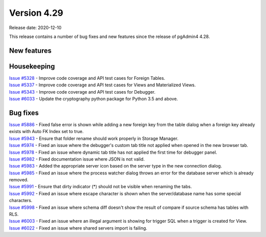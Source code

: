 ************
Version 4.29
************

Release date: 2020-12-10

This release contains a number of bug fixes and new features since the release of pgAdmin4 4.28.

New features
************


Housekeeping
************

| `Issue #5328 <https://redmine.postgresql.org/issues/5328>`_ -  Improve code coverage and API test cases for Foreign Tables.
| `Issue #5337 <https://redmine.postgresql.org/issues/5337>`_ -  Improve code coverage and API test cases for Views and Materialized Views.
| `Issue #5343 <https://redmine.postgresql.org/issues/5343>`_ -  Improve code coverage and API test cases for Debugger.
| `Issue #6033 <https://redmine.postgresql.org/issues/6033>`_ -  Update the cryptography python package for Python 3.5 and above.

Bug fixes
*********

| `Issue #5886 <https://redmine.postgresql.org/issues/5886>`_ -  Fixed false error is shown while adding a new foreign key from the table dialog when a foreign key already exists with Auto FK Index set to true.
| `Issue #5943 <https://redmine.postgresql.org/issues/5943>`_ -  Ensure that folder rename should work properly in Storage Manager.
| `Issue #5974 <https://redmine.postgresql.org/issues/5974>`_ -  Fixed an issue where the debugger's custom tab title not applied when opened in the new browser tab.
| `Issue #5978 <https://redmine.postgresql.org/issues/5978>`_ -  Fixed an issue where dynamic tab title has not applied the first time for debugger panel.
| `Issue #5982 <https://redmine.postgresql.org/issues/5982>`_ -  Fixed documentation issue where JSON is not valid.
| `Issue #5983 <https://redmine.postgresql.org/issues/5983>`_ -  Added the appropriate server icon based on the server type in the new connection dialog.
| `Issue #5985 <https://redmine.postgresql.org/issues/5985>`_ -  Fixed an issue where the process watcher dialog throws an error for the database server which is already removed.
| `Issue #5991 <https://redmine.postgresql.org/issues/5991>`_ -  Ensure that dirty indicator (*) should not be visible when renaming the tabs.
| `Issue #5992 <https://redmine.postgresql.org/issues/5992>`_ -  Fixed an issue where escape character is shown when the server/database name has some special characters.
| `Issue #5998 <https://redmine.postgresql.org/issues/5998>`_ -  Fixed an issue where schema diff doesn't show the result of compare if source schema has tables with RLS.
| `Issue #6003 <https://redmine.postgresql.org/issues/6003>`_ -  Fixed an issue where an illegal argument is showing for trigger SQL when a trigger is created for View.
| `Issue #6022 <https://redmine.postgresql.org/issues/6022>`_ -  Fixed an issue where shared servers import is failing.
